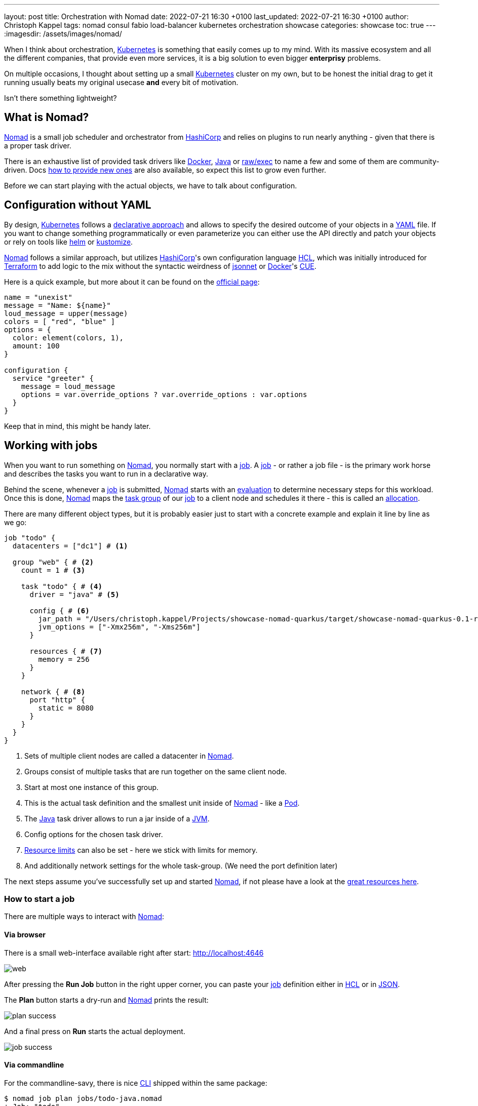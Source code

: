 ---
layout: post
title: Orchestration with Nomad
date: 2022-07-21 16:30 +0100
last_updated: 2022-07-21 16:30 +0100
author: Christoph Kappel
tags: nomad consul fabio load-balancer kubernetes orchestration showcase
categories: showcase
toc: true
---
:imagesdir: /assets/images/nomad/

:1: https://www.nomadproject.io/docs/concepts/scheduling/scheduling
:2: https://www.nomadproject.io/docs/job-specification/artifact#artifact-stanza=
:3: https://martinfowler.com/bliki/CanaryRelease.html
:4: https://www.nomadproject.io/docs/job-specification/check#check-stanza=
:5: https://en.wikipedia.org/wiki/Command-line_interface
:6: https://www.consul.io/
:7: https://docs.dagger.io/1215/what-is-cue/
:8: https://curl.se/
:9: https://kubernetes.io/docs/tasks/manage-kubernetes-objects/declarative-config/
:10: https://www.nomadproject.io/docs/drivers/docker
:11: https://www.nomadproject.io/docs/job-specification/network#dynamic-ports=
:12: https://www.nomadproject.io/docs/concepts/scheduling/scheduling
:13: https://fabiolb.net/
:14: https://learn.hashicorp.com/tutorials/nomad/get-started-intro
:15: https://www.hashicorp.com/
:16: https://github.com/hashicorp/hcl
:17: https://helm.se
:18: https://www.nomadproject.io/docs/internals/plugins/task-drivers
:19: https://www.nomadproject.io/docs/drivers/java
:20: https://www.nomadproject.io/api-docs/jobs
:21: https://www.nomadproject.io/docs/commands/job/plan
:22: https://www.nomadproject.io/docs/commands/job/promote
:23: https://www.nomadproject.io/docs/job-specification/job
:24: https://www.nomadproject.io/docs/job-specification/job
:25: https://jsonnet.org/
:26: https://www.json.org/json-en.html
:27: https://en.wikipedia.org/wiki/Java_virtual_machine
:28: https://kubernetes.io/
:29: https://kustomize.io/
:30: https://www.nomadproject.io
:31: https://github.com/hashicorp/hcl/blob/main/hclsyntax/spec.md
:32: https://quarkus.io
:33: https://fabiolb.net/quickstart/
:34: https://www.nomadproject.io/docs/drivers/raw_exec
:35: https://www.nomadproject.io/docs/job-specification/resources
:36: https://en.wikipedia.org/wiki/Rolling_release
:37: https://en.wikipedia.org/wiki/Service_discovery
:38: https://www.consul.io/docs/discovery/services
:39: https://www.nomadproject.io/docs/job-specification/service
:40: https://www.nomadproject.io/docs/job-specification/group
:41: https://terraform.io
:42: https://www.nomadproject.io/docs/job-specification/update
:43: https://yaml.org/
:44: https://kubernetes.io/docs/concepts/workloads/pods/

When I think about orchestration, {28}[Kubernetes] is something that easily comes up to my mind.
With its massive ecosystem and all the different companies, that provide even more services, it is
a big solution to [.line-through]#even bigger# *enterprisy* problems.

On multiple occasions, I thought about setting up a small {28}[Kubernetes] cluster on my own, but to
be honest the initial drag to get it running usually beats my original usecase *and* every bit of
motivation.

Isn't there something lightweight?

== What is Nomad?

{30}[Nomad] is a small job scheduler and orchestrator from {15}[HashiCorp] and relies on plugins
to run nearly anything - given that there is a proper task driver.

There is an exhaustive list of provided task drivers like {10}[Docker], {19}[Java] or
{34}[raw/exec] to name a few and some of them are community-driven.
Docs {18}[how to provide new ones] are also available, so expect this list to grow even further.

Before we can start playing with the actual objects, we have to talk about configuration.

== Configuration without YAML

By design, {28}[Kubernetes] follows a {9}[declarative approach] and allows to specify the desired
outcome of your objects in a {43}[YAML] file.
If you want to change something programmatically or even parameterize you can either use the API
directly and patch your objects or rely on tools like {17}[helm] or {29}[kustomize].

{30}[Nomad] follows a similar approach, but utilizes {15}[HashiCorp]'s own configuration language
{16}[HCL], which was initially introduced for {41}[Terraform] to add logic to the mix without the
syntactic weirdness of {25}[jsonnet] or {10}[Docker]'s {7}[CUE].

Here is a quick example, but more about it can be found on the {31}[official page]:

[source,hcl]
----
name = "unexist"
message = "Name: ${name}"
loud_message = upper(message)
colors = [ "red", "blue" ]
options = {
  color: element(colors, 1),
  amount: 100
}

configuration {
  service "greeter" {
    message = loud_message
    options = var.override_options ? var.override_options : var.options
  }
}
----

Keep that in mind, this might be handy later.

== Working with jobs

When you want to run something on {30}[Nomad], you normally start with a {24}[job].
A {24}[job] - or rather a job file - is the primary work horse and describes the tasks you want to
run in a declarative way.

Behind the scene, whenever a {24}[job] is submitted, {30}[Nomad] starts with an {12}[evaluation] to
determine necessary steps for this workload.
Once this is done, {30}[Nomad] maps the {40}[task group] of our {24}[job] to a client node and
schedules it there - this is called an {1}[allocation].

There are many different object types, but it is probably easier just to start with a concrete
example and explain it line by line as we go:

[source,hcl]
----
job "todo" {
  datacenters = ["dc1"] # <1>

  group "web" { # <2>
    count = 1 # <3>

    task "todo" { # <4>
      driver = "java" # <5>

      config { # <6>
        jar_path = "/Users/christoph.kappel/Projects/showcase-nomad-quarkus/target/showcase-nomad-quarkus-0.1-runner.jar"
        jvm_options = ["-Xmx256m", "-Xms256m"]
      }

      resources { # <7>
        memory = 256
      }
    }

    network { # <8>
      port "http" {
        static = 8080
      }
    }
  }
}
----
<1> Sets of multiple client nodes are called a datacenter in {30}[Nomad].
<2> Groups consist of multiple tasks that are run together on the same client node.
<3> Start at most one instance of this group.
<4> This is the actual task definition and the smallest unit inside of {30}[Nomad] - like a {44}[Pod].
<5> The {19}[Java] task driver allows to run a jar inside of a {27}[JVM].
<6> Config options for the chosen task driver.
<7> {35}[Resource limits] can also be set - here we stick with limits for memory.
<8> And additionally network settings for the whole task-group.  (We need the port definition later)

The next steps assume you've successfully set up and started {30}[Nomad], if not please have a look
at the {14}[great resources here].

=== How to start a job

There are multiple ways to interact with {30}[Nomad]:

==== Via browser

There is a small web-interface available right after start: <http://localhost:4646>

image::web.png[]

After pressing the **Run Job** button in the right upper corner, you can paste your {24}[job]
definition either in {16}[HCL] or in {26}[JSON].

The **Plan** button starts a dry-run and {30}[Nomad] prints the result:

image::plan_success.png[]

And a final press on **Run** starts the actual deployment.

image::job_success.png[]

==== Via commandline

For the commandline-savy, there is nice {5}[CLI] shipped within the same package:

[source,shell]
----
$ nomad job plan jobs/todo-java.nomad
+ Job: "todo"
+ Task Group: "web" (1 create)
  + Task: "todo" (forces create)

Scheduler dry-run:
- All tasks successfully allocated.

$ nomad job run jobs/todo-java.nomad
==> 2022-07-18T17:48:36+02:00: Monitoring evaluation "2c21d49b"
    2022-07-18T17:48:36+02:00: Evaluation triggered by job "todo"
==> 2022-07-18T17:48:37+02:00: Monitoring evaluation "2c21d49b"
    2022-07-18T17:48:37+02:00: Evaluation within deployment: "83abca16"
    2022-07-18T17:48:37+02:00: Allocation "d9ec1c42" created: node "d419df0b", group "web"
    2022-07-18T17:48:37+02:00: Evaluation status changed: "pending" -> "complete"
==> 2022-07-18T17:48:37+02:00: Evaluation "2c21d49b" finished with status "complete"
==> 2022-07-18T17:48:37+02:00: Monitoring deployment "83abca16"
  ✓ Deployment "83abca16" successful

    2022-07-18T17:48:47+02:00
    ID          = 83abca16
    Job ID      = todo
    Job Version = 0
    Status      = successful
    Description = Deployment completed successfully

    Deployed
    Task Group  Desired  Placed  Healthy  Unhealthy  Progress Deadline
    web         1        1       1        0          2022-07-18T17:58:46+02:00
----

==== Via API

More hardcore users can also access the {20}[job API] with e.g. {8}[curl] directly:

[source,shell]
----
$ curl --request POST --data @jobs/todo-java.json http://localhost:4646/v1/jobs
{"EvalCreateIndex":228,"EvalID":"bd809b77-e2c6-c336-c5ca-0d1c15ff6cce","Index":228,"JobModifyIndex":228,"KnownLeader":false,"LastContact":0,"NextToken":"","Warnings":""}
----

NOTE: You can find the example in JSON here: <https://github.com/unexist/showcase-nomad-quarkus/blob/master/deployment/jobs/todo-java.json>

All three ways send the {24}[job] to {30}[Nomad] and start a single instance on clients that belong
to the datacenter aptly named `dc1`.

=== Check status of a job

The status of our {24}[job] can be queried in similar fashion:

[source,shell]
----
$ nomad job status
ID    Type     Priority  Status   Submit Date
todo  service  50        running  2022-07-18T17:48:36+02:00
----

Or just use {8}[curl] to access our service directly:

[source,shell]
----
$ curl -v -H "Accept: application/json" http://localhost:8080/todo
*   Trying ::1...
* TCP_NODELAY set
* Connected to localhost (::1) port 8080 (#0)
> GET /todo HTTP/1.1
> Host: localhost:8080
> User-Agent: curl/7.64.1
> Accept: application/json
>
< HTTP/1.1 204 No Content
<
* Connection #0 to host localhost left intact
* Closing connection 0
----

=== Stop jobs again

And without more further ado - {23}[jobs] can be stopped like this:

[source,shell]
----
$ nomad job stop todo
==> 2022-07-18T18:04:55+02:00: Monitoring evaluation "efe42497"
    2022-07-18T18:04:55+02:00: Evaluation triggered by job "todo"
==> 2022-07-18T18:04:56+02:00: Monitoring evaluation "efe42497"
    2022-07-18T18:04:56+02:00: Evaluation within deployment: "577c3e71"
    2022-07-18T18:04:56+02:00: Evaluation status changed: "pending" -> "complete"
==> 2022-07-18T18:04:56+02:00: Evaluation "efe42497" finished with status "complete"
==> 2022-07-18T18:04:56+02:00: Monitoring deployment "577c3e71"
  ✓ Deployment "577c3e71" successful

    2022-07-18T18:04:56+02:00
    ID          = 577c3e71
    Job ID      = todo
    Job Version = 2
    Status      = successful
    Description = Deployment completed successfully

    Deployed
    Task Group  Desired  Placed  Healthy  Unhealthy  Progress Deadline
    web         1        1       1        0          2022-07-18T18:12:24+02:00
----

== Advanced topics

So far we have covered the plain basics and we know how to set up, check and stop jobs now.

It is time to talk about the interesting parts now - otherwise the whole mention of
{29}[Kubernetes] would be quite pointless, right?

=== Scaling out

Running only one instance doesn\'t really justify the use of an orchestrator at all and there
might come a point when you really want to scale out.

If you paid attention to our previous example, you may have noticed there is a `count` parameter
and with it we can easily increase the designated number from e.g. 1 to 5 instances:

[source,hcl]
----
group "web" {
  count = 5
}
----

When we start another dry-run, {30}[Nomad] dutiful informs us, that we have port clash and cannot
run five instances on the same port:

image::plan_failure.png[]

A simple solution here is to configure different instances and set a fixed port for each, but we
can also use the {11}[dynamic port] feature of {30}[Nomad]:

We just have to remove the static port number from our {24}[job] definition - by basically removing
the configuration and force {30}[Nomad] to assign ports for us now:

[source,hcl]
----
network {
  port "http" {}
}
----

Secondly, we update the driver config to include some of the logic mentioned before in {16}[HCL]:

[source,hcl]
----
config {
  jar_path = "/Users/christoph.kappel/Projects/showcase-nomad-quarkus/target/showcase-nomad-quarkus-0.1-runner.jar"
  jvm_options = [
    "-Xmx256m", "-Xms256m",
    "-Dquarkus.http.port=${NOMAD_PORT_http}" # <1>
  ]
}
----
<1> This is a magic variable of {30}[Nomad] to assign a dynamic port to {32}[Quarkus].

And if we dry-run this again, we are greeted with following:

image::plan_update_scale.png[]

After final press of **Run** we can see another success and five running instances after a few
seconds:

image::update_success.png[]

Normally, our next step should be to install some kind of load balancer, add ports and addresses
of our instances and call it a day.
This involves lots of manual labor and also invites problems like changes of addresses and/or ports,
whenever {30}[Nomad] has to make a new allocation for an instance.

Alas, this is pretty common problem and already solved for us.

=== Service discovery

{37}[Service discovery] is basically a central catalog and every interested service can register
itself and fetch information about other registered services.

Our best pick from the many options is {6}[Consul], another product from {15}[HashiCorp], with an
obviously pretty good integration.

We can facilitate {30}[Nomad]\'s {2}[artifact] stanza in combination with the {34}[raw/exec] task
driver to fetch {6}[Consul] and run it directly from the internet:

[source,hcl]
----
job "consul" {
  datacenters = ["dc1"]

  group "consul" {
    count = 1

    task "consul" {
      driver = "raw_exec" # <1>

      config {
        command = "consul"
        args    = ["agent", "-dev"]
      }

      artifact { # <2>
        source = "https://releases.hashicorp.com/consul/1.12.3/consul_1.12.3_darwin_amd64.zip"
      }
    }
  }
}
----
<1> Here we selected the {34}[raw/exec] task driver.
<2> This defines the source for the {2}[artifact] we want to execute.

The deployment is pretty much self-explanatory:

[source,shell]
----
$ nomad job run jobs/consul.nomad
==> 2022-07-20T12:15:24+02:00: Monitoring evaluation "eb0330c5"
    2022-07-20T12:15:24+02:00: Evaluation triggered by job "consul"
    2022-07-20T12:15:24+02:00: Evaluation within deployment: "c16677f8"
    2022-07-20T12:15:24+02:00: Allocation "7d9626b8" created: node "68168a84", group "consul"
    2022-07-20T12:15:24+02:00: Evaluation status changed: "pending" -> "complete"
==> 2022-07-20T12:15:24+02:00: Evaluation "eb0330c5" finished with status "complete"
==> 2022-07-20T12:15:24+02:00: Monitoring deployment "c16677f8"
  ✓ Deployment "c16677f8" successful

    2022-07-20T12:15:36+02:00
    ID          = c16677f8
    Job ID      = consul
    Job Version = 0
    Status      = successful
    Description = Deployment completed successfully

    Deployed
    Task Group  Desired  Placed  Healthy  Unhealthy  Progress Deadline
    consul      1        1       1        0          2022-07-20T12:25:34+02:00
----

After a few seconds {6}[Consul] is ready and we can have a look at its web-interface at
<http://localhost:8500>:

image::consul_services_nomad.png

The service tab shows all currently registered services and we can already see that {30}[Nomad] and
{6}[Consul] are automatically registered and listed.

In order for our services to appear, we need to add the {39}[service] stanza to our example:

[source,hcl]
----
service {
  name = "todo"
  port = "http"

  tags = [
    "urlprefix-/todo", # <1>
  ]

  check { # <2>
    type     = "http"
    path     = "/"
    interval = "2s"
    timeout  = "2s"
  }
}
----
<1> {30}[Nomad] allows to tag services - more about this specific tag in the next section.
<2> The {4}[check] stanza describes how {30}[Nomad] verifies, if this service is healthy.

A quick check after our modification before we run the {24}[job] to avoid surprises:

image::plan_update_service.png[]

The {21}[job plan] summarizes all options and sometimes gives good clues what else is possible in
the configuration.

After we've verified everything's alright, we run the {24}[job] and can see our instances in
{6}[Consul] shortly after:

image::consul_services_todo.png[]

NOTE: Here we can also see the port bindings of the instances quite easily.

And how do we route traffic to our instances?

=== Load balancing

Glad that you\'ve asked: Unfortunately, {30}[Nomad] cannot do that directly and it needs again help
from another tool.

One of the easiest options here with also a splendid integration of {6}[Consul] is the proxy
{13}[Fabio], but first things first.

Having a task scheduler at hand is really helping, so there are no surprises when we let {30}[Nomad]
do the work:

[source,hcl]
----
job "fabio" {
  datacenters = ["dc1"]

  group "fabio" {
    count = 1

    task "fabio" {
      driver = "raw_exec"
      config {
        command = "fabio"
        args    = ["-proxy.strategy=rr"] # <1>
      }
      artifact {
        source      = "https://github.com/fabiolb/fabio/releases/download/v1.6.1/fabio-1.6.1-darwin_amd64"
        destination = "local/fabio"
        mode        = "file"
      }
    }
  }
}
----
<1> This sets the round-robin strategy.

[source,shell]
----
$ nomad job plan jobs/fabio.nomad
+ Job: "fabio"
+ Task Group: "fabio" (1 create)
  + Task: "fabio" (forces create)

Scheduler dry-run:
- All tasks successfully allocated.

$ nomad job run jobs/fabio.nomad
==> 2022-07-19T15:53:33+02:00: Monitoring evaluation "eb13753c"
    2022-07-19T15:53:33+02:00: Evaluation triggered by job "fabio"
    2022-07-19T15:53:33+02:00: Allocation "d923c41d" created: node "dd051c02", group "fabio"
==> 2022-07-19T15:53:34+02:00: Monitoring evaluation "eb13753c"
    2022-07-19T15:53:34+02:00: Evaluation within deployment: "2c0db725"
    2022-07-19T15:53:34+02:00: Evaluation status changed: "pending" -> "complete"
==> 2022-07-19T15:53:34+02:00: Evaluation "eb13753c" finished with status "complete"
==> 2022-07-19T15:53:34+02:00: Monitoring deployment "2c0db725"
  ✓ Deployment "2c0db725" successful

    2022-07-19T15:53:46+02:00
    ID          = 2c0db725
    Job ID      = fabio
    Job Version = 0
    Status      = successful
    Description = Deployment completed successfully

    Deployed
    Task Group  Desired  Placed  Healthy  Unhealthy  Progress Deadline
    fabio       1        1       1        0          2022-07-19T16:03:45+02:00
----

There is no admin interface or anything, but we can see {13}[Fabio] listed in {6}[Consul] after
some seconds:

image::consul_services_fabio.png[]

The default port of {13}[Fabio] is `9999` and if we fire up again we see the expected result:

[source,shell]
----
$ curl -v -H "Accept: application/json" http://localhost:9999/todo
*   Trying ::1...
* TCP_NODELAY set
* Connected to localhost (::1) port 9999 (#0)
> GET /todo HTTP/1.1
> Host: localhost:9999
> User-Agent: curl/7.64.1
> Accept: application/json
>
< HTTP/1.1 204 No Content
<
* Connection #0 to host localhost left intact
* Closing connection 0
----

Well, we can repeat the command from above and see the same result over and over again without
a chance to verify, if it really uses different instances.

A quick hack here is to add a custom header to our instances with IP and port:

[source,hcl]
----
config {
  jar_path = "/Users/christoph.kappel/Projects/showcase-nomad-quarkus/target/showcase-nomad-quarkus-0.1-runner.jar"
  jvm_options = [
    "-Xmx256m", "-Xms256m",
    "-Dquarkus.http.port=${NOMAD_PORT_http}",
    "-Dquarkus.http.header.TodoServer.value=${NOMAD_IP_http}:${NOMAD_PORT_http}", # <1>
    "-Dquarkus.http.header.TodoServer.path=/todo",
    "-Dquarkus.http.header.TodoServer.methods=GET"
  ]
}
----
<1> The added header combining IP and port.

[source,shell]
----
$ nomad job plan jobs/todo-java-scaled-service-header.nomad
+/- Job: "todo"
+/- Task Group: "web" (1 create/destroy update, 4 ignore)
  +/- Task: "todo" (forces create/destroy update)
    +/- Config {
        jar_path:       "/Users/christoph.kappel/Projects/showcase-nomad-quarkus/target/showcase-nomad-quarkus-0.1-runner.jar"
        jvm_options[0]: "-Xmx256m"
        jvm_options[1]: "-Xms256m"
        jvm_options[2]: "-Dquarkus.http.port=${NOMAD_PORT_http}"
      + jvm_options[3]: "-Dquarkus.http.header.TodoServer.value=${NOMAD_IP_http}:${NOMAD_PORT_http}"
      + jvm_options[4]: "-Dquarkus.http.header.TodoServer.path=/todo"
      + jvm_options[5]: "-Dquarkus.http.header.TodoServer.methods=GET"
        }

$ nomad job run jobs/todo-java-scaled-service-header.nomad
==> 2022-07-20T17:03:39+02:00: Monitoring evaluation "909df36e"
    2022-07-20T17:03:39+02:00: Evaluation triggered by job "todo"
==> 2022-07-20T17:03:40+02:00: Monitoring evaluation "909df36e"
    2022-07-20T17:03:40+02:00: Evaluation within deployment: "409e814e"
    2022-07-20T17:03:40+02:00: Allocation "03e95d99" created: node "9293fb2f", group "web"
    2022-07-20T17:03:40+02:00: Evaluation status changed: "pending" -> "complete"
==> 2022-07-20T17:03:40+02:00: Evaluation "909df36e" finished with status "complete"
==> 2022-07-20T17:03:40+02:00: Monitoring deployment "409e814e"
  ✓ Deployment "409e814e" successful

    2022-07-21T14:38:50+02:00
    ID          = 409e814e
    Job ID      = todo
    Job Version = 2
    Status      = successful
    Description = Deployment completed successfully

    Deployed
    Task Group  Desired  Placed  Healthy  Unhealthy  Progress Deadline
    web         5        5       5        0          2022-07-20T17:14:49+02:00

Scheduler dry-run:
- All tasks successfully allocated.
----

And if we repeat the commands now:

image::loadbalancer.gif[]

If you wonder why this even works in the first place without any kind of configuration:

One of the nice features of {13}[Fabio] is, that routes can be stored in {38}[service tags] and if
you have a closer look we already did that in our example with the tag `urlprefix-/todo`.

This tells {13}[Fabio] to redirect traffic to this prefix to instances by the same name, but there
are multiple other options best described in the {33}[quickstart guide].

=== Update strategies

At this point our example application is successfully running on our single node {30}[Nomad] cluster.
And we added a bit of fault tolerance and work distribution by putting each of the five instances
into an automatic load balanced group.

How do we proceed with updates of our application?

There are multiple strategies, one of the easiest is to update all instances in the same batch, but
that probably negates some of our previous efforts.
Another one is to update instances one by one, check if the update succeeds and proceed with the
next.
A third one is to update just one instance, verify this works as intended and update the remaining
ones.

All of the named strategies can be archived with the config options of the {42}[update] stanza and
{30}[Nomad] does a {36}[rolling update] by default and updates one after another until the desired
size is reached:

[source,hcl]
----
update {
  canary       = 1 # <1>
  max_parallel = 5 # <2>
}
----

<1> Defines how many instances should be included in a {3}[canary update].
<2> This sets the actual batch size for updates.

As a quick example, let us give a {3}[canary update] a try, but first we have to consider what will
happen once we start it:

A {3}[canary update] with `canary = 1` means, that our orchestrator starts one new instance and
waits, until we tell it to processed.
So conversely, we need means to check if the instance really works as expected **and** have a clear
way to distinguish it from the other instances in our group.

The previous trick with the header worked so well, why shouldn\'t we use it again?
That said, we just add another header to our {24}[job]:

[source,hcl]
----
config {
  jar_path = "/Users/christoph.kappel/Projects/showcase-nomad-quarkus/target/showcase-nomad-quarkus-0.1-runner.jar"
  jvm_options = [
    "-Xmx256m", "-Xms256m",
    "-Dquarkus.http.port=${NOMAD_PORT_http}",
    "-Dquarkus.http.header.TodoServer.value=${NOMAD_IP_http}:${NOMAD_PORT_http}",
    "-Dquarkus.http.header.TodoServer.path=/todo",
    "-Dquarkus.http.header.TodoServer.methods=GET",
    "-Dquarkus.http.header.TodoServerCanary.value=yes", # <1>
    "-Dquarkus.http.header.TodoServer.path=/todo",
    "-Dquarkus.http.header.TodoServer.methods=GET"
  ]
}
----
<1> The new header.

Again a quick glance at the plan and the deployment can start:

[source,shell]
----
$ nomad job plan jobs/todo-java-scaled-service-header-canary.nomad
+/- Job: "todo"
+/- Task Group: "web" (1 canary, 5 ignore)
  +/- Update {
        AutoPromote:      "false"
        AutoRevert:       "false"
    +/- Canary:           "0" => "1"
        HealthCheck:      "checks"
        HealthyDeadline:  "300000000000"
    +/- MaxParallel:      "1" => "5"
        MinHealthyTime:   "10000000000"
        ProgressDeadline: "600000000000"
      }
  +/- Task: "todo" (forces create/destroy update)
    +/- Config {
        jar_path:       "/Users/christoph.kappel/Projects/showcase-nomad-quarkus/target/showcase-nomad-quarkus-0.1-runner.jar"
        jvm_options[0]: "-Xmx256m"
        jvm_options[1]: "-Xms256m"
        jvm_options[2]: "-Dquarkus.http.port=${NOMAD_PORT_http}"
        jvm_options[3]: "-Dquarkus.http.header.TodoServer.value=${NOMAD_IP_http}:${NOMAD_PORT_http}"
        jvm_options[4]: "-Dquarkus.http.header.TodoServer.path=/todo"
        jvm_options[5]: "-Dquarkus.http.header.TodoServer.methods=GET"
      + jvm_options[6]: "-Dquarkus.http.header.TodoServerCanary.value=yes"
      + jvm_options[7]: "-Dquarkus.http.header.TodoServer.path=/todo"
      + jvm_options[8]: "-Dquarkus.http.header.TodoServer.methods=GET"
        }

Scheduler dry-run:
- All tasks successfully allocated.

$ nomad job run jobs/todo-java-scaled-service-header-canary.nomad
==> 2022-07-20T17:11:53+02:00: Monitoring evaluation "43bdfab2"
    2022-07-20T17:11:53+02:00: Evaluation triggered by job "todo"
    2022-07-20T17:11:53+02:00: Allocation "4963b7fc" created: node "9293fb2f", group "web"
==> 2022-07-20T17:11:54+02:00: Monitoring evaluation "43bdfab2"
    2022-07-20T17:11:54+02:00: Evaluation within deployment: "a0c1e782"
    2022-07-20T17:11:54+02:00: Allocation "4963b7fc" status changed: "pending" -> "running" (Tasks are running)
    2022-07-20T17:11:54+02:00: Evaluation status changed: "pending" -> "complete"
==> 2022-07-20T17:11:54+02:00: Evaluation "43bdfab2" finished with status "complete"
==> 2022-07-20T17:11:54+02:00: Monitoring deployment "a0c1e782"
  ⠇ Deployment "a0c1e782" in progress...

    2022-07-21T15:12:10+02:00
    ID          = a0c1e782
    Job ID      = todo
    Job Version = 6
    Status      = running
    Description = Deployment is running but requires manual promotion

    Deployed
    Task Group  Promoted  Desired  Canaries  Placed  Healthy  Unhealthy  Progress Deadline
    web         false     5        1         1       1        0          2022-07-20T17:22:06+02:00
----

The interesting part here is deployment actually stops and we have time to check, if our new
version works properly.

No new tricks - we just re-do the {8}[curl] check:

image::canary.gif[]

This works perfectly well, time to tell {30}[Nomad] to continue with the deployment.
Again, there are multiple options like the {5}[CLI] {22}[job promote] call, but since we still have
a nice web-interface running:

image::promote_canary.png[]

After a quick press on **Promote Canary**, {30}[Nomad] continues with the update and concludes our
interrupted deployment.

image::promote_canary_success.png[]

== Conclusion

{30}[Nomad] is a really easy to use and flexible scheduler and there a multiple benefits from the
tight integration in other products - especially from direct {15}[HashiCorp] products.

I think it shouldn\'t shy away from a comparison with {28}[Kubernetes] and offers solutions to many
of the daily problems like:

- Service discovery
- Healthchecks and failover
- Load balancing
- Update strategies

Most of the examples in this post can be found in my showcase:

<https://github.com/unexist/showcase-nomad-quarkus>